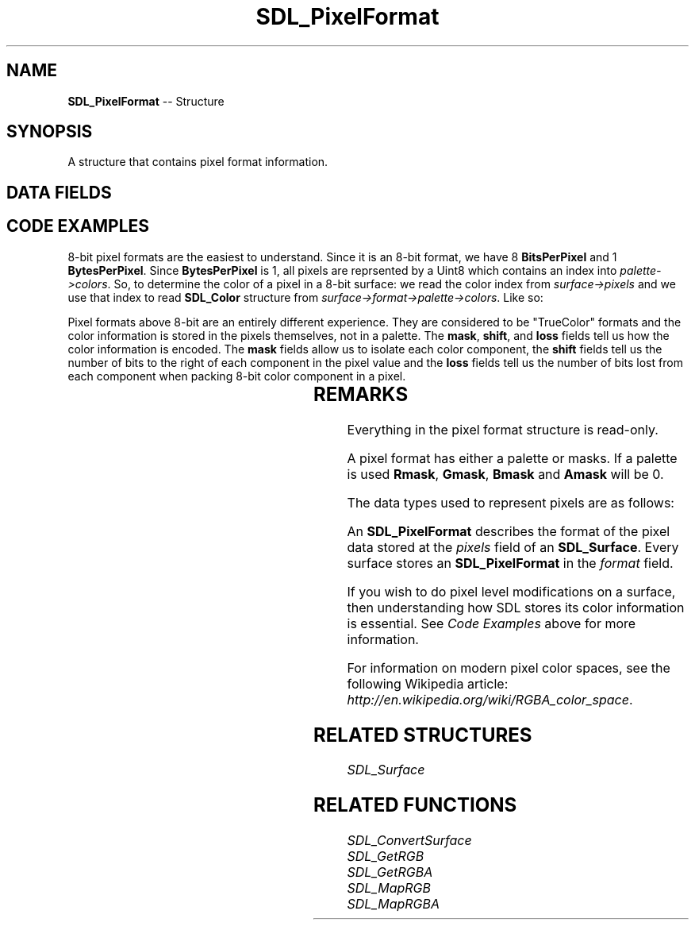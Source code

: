 .TH SDL_PixelFormat 3 "2018.09.27" "https://github.com/haxpor/sdl2-manpage" "SDL2"
.SH NAME
\fBSDL_PixelFormat\fR -- Structure

.SH SYNOPSIS
A structure that contains pixel format information.

.SH DATA FIELDS
.TS
tab(:) allbox;
a lb l.
Uint32:format:T{
one of the \fBSDL_PixelFormatEnum\fR values
T}
\fBSDL_Palette\fR*:palette:T{
an \fBSDL_Palette\fR structure associated with this pixel format, or NULL if the format doesn't have a palette
T}
Uint8:BitsPerPixel:T{
the number of significant bits in a pixel value, eg: 8, 15, 16, 24, 32
T}
Uint8:BytesPerPixel:T{
the number of bytes required to hold a pixel value, eg: 1, 2, 3, 4; see \fIRemarks\fR for related data type
T}
Uint32:Rmask:T{
a mask representing the location of the red component of the pixel
T}
Uint32:Gmask:T{
a mask representing the location of the green component of the pixel
T}
Uint32:Bmask:T{
a mask representing the location of the blue component of the pixel
T}
Uint32:Amask:T{
a mask representing the location of the alpha component of the pixel or 0 if the pixel format doesn't have any alpha information
T}
Uint8:Rloss:T{
(internal use)
T}
Uin8:Gloss:T{
(internal use)
T}
Uint8:Bloss:T{
(internval use)
T}
Uint8:Aloss:T{
(internval use)
T}
Uint8:Rshift:T{
(internal use)
T}
Uint8:Gshift:T{
(internal use)
T}
Uint8:Bshift:T{
(internal use)
T}
Uint8:Ashift:T{
(internal use)
T}
int:refcount:T{
(internal use)
T}
\fBSDL_PixelFormat\fR*:next:T{
(internal use)
T}
.TE

.SH CODE EXAMPLES
8-bit pixel formats are the easiest to understand. Since it is an 8-bit format, we have 8 \fBBitsPerPixel\fR and 1 \fBBytesPerPixel\fR. Since \fBBytesPerPixel\fR is 1, all pixels are reprsented by a Uint8 which contains an index into \fIpalette->colors\fR. So, to determine the color of a pixel in a 8-bit surface: we read the color index from \fIsurface->pixels\fR and we use that index to read \fBSDL_Color\fR structure from \fIsurface->format->palette->colors\fR. Like so:

.TS
tab(:) allbox;
a.
T{
.nf
SDL_Surface *surface;
SDL_PixelFormat *fmt;
SDL_Color *color;
Uint8 index;
.
.
/* Create surface */
.
.
fmt = surface->format;

/* Check the bitdepth of the surface */
if (fmt->BitsPerPixel != 8) {
  fprintf(stderr, "Not an 8-bit surface.\(rsn");
  return(-1);
}

/* Lock the surface */
SDL_LockSurface(surface);

/* Get the topleft pixel */
index = *(Uint8*)surface->pixels;
color = &fmt->palette->colors[index];

/* Unlock the surface */
SDL_UnlockSurface(surface);
printf("Pixel color-> Red: %d, Green: %d, Blue: %d. Index: %d\(rsn", color->r, color->g, color->b, index);
.
.
.fi
T}
.TE

.PP
Pixel formats above 8-bit are an entirely different experience. They are considered to be "TrueColor" formats and the color information is stored in the pixels themselves, not in a palette. The \fBmask\fR, \fBshift\fR, and \fBloss\fR fields tell us how the color information is encoded. The \fBmask\fR fields allow us to isolate each color component, the \fBshift\fR fields tell us the number of bits to the right of each component in the pixel value and the \fBloss\fR fields tell us the number of bits lost from each component when packing 8-bit color component in a pixel.

.TS
tab(:) allbox;
a.
T{
.nf
/* Extracting color components from a 32-bit color value */
SDL_PixelFormat *fmt;
SDL_Surface *surfaace;
Uint32 temp, pixel;
Uint8 red, green, blue, alpha;
.
.
.
fmt = surface->format;
SDL_LockSurface(surface);
pixel = *((Uint32*)surface->pixels);
SDL_UnlockSurface(surface);

/* Get Red component */
temp = pixel & fmt->Rmask;  /* Isolate red component */
temp = temp >> fmt->Rshift;	/* Shift it down to 8-bit */
temp = temp << fmt->Rloss; /* Expand to a full 8-bit number */
red = (Uint8)temp;

/* Get Green component */
temp = pixel & fmt->Gmask;  /* Isolate green component */
temp = temp >> fmt->Gshift;  /* Shift it down to 8-bit */
temp = temp << fmt->Rloss;  /* Expand to a full 8-bit number */
green = (Uint8)temp;

/* Get Blue component */
temp = pixel & fmt->Bmask;  /* Isolate blue component */
temp = temp >> fmt->Bshift;  /* Shift it down to 8-bit */
temp = temp << fmt->Bloss;  /* Expand to a full 8-bit number */
blue = (Uint8)temp;

/* Get Alpha component */
temp = pixel & fmt->Amask;  /* Isolate alpha component */
temp = temp >> fmt->Ashift;  /* Shift it down to 8-bit */
temp = temp << fmt->Aloss;  /* Expand to a full 8-bit number */
alpha = (Uint8)temp;

printf("Pixel Color -> R: %d, G: %d, B: %d, A: %d\(rsn", red, green, blue, alpha);
.
.
.
.fi
T}
.TE

.SH REMARKS
Everything in the pixel format structure is read-only.

A pixel format has either a palette or masks. If a palette is used \fBRmask\fR, \fBGmask\fR, \fBBmask\fR and \fBAmask\fR will be 0.

The data types used to represent pixels are as follows:

.TS
tab(:) allbox;
ai li.
T{
Bytes Per Pixel
T}:T{
Related Data Types
T}
.T&
a l.
1:Uint8
2:Uint16
3:tuple of Uint8 RGB values
4:Uint32
.TE

.PP
An \fBSDL_PixelFormat\fR describes the format of the pixel data stored at the \fIpixels\fR field of an \fBSDL_Surface\fR. Every surface stores an \fBSDL_PixelFormat\fR in the \fIformat\fR field.

If you wish to do pixel level modifications on a surface, then understanding how SDL stores its color information is essential. See \fICode Examples\fR above for more information.

For information on modern pixel color spaces, see the following Wikipedia article: \fIhttp://en.wikipedia.org/wiki/RGBA_color_space\fR.

.SH RELATED STRUCTURES
\fISDL_Surface

.SH RELATED FUNCTIONS
\fISDL_ConvertSurface
.br
\fISDL_GetRGB
.br
\fISDL_GetRGBA
.br
\fISDL_MapRGB
.br
\fISDL_MapRGBA

